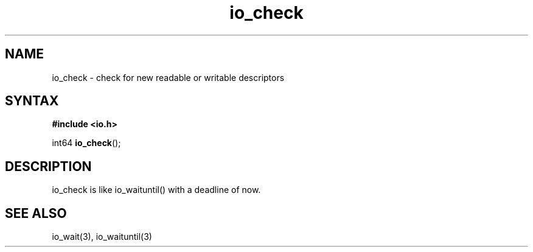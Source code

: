 .TH io_check 3
.SH NAME
io_check \- check for new readable or writable descriptors
.SH SYNTAX
.B #include <io.h>

int64 \fBio_check\fP();
.SH DESCRIPTION
io_check is like io_waituntil() with a deadline of now.
.SH "SEE ALSO"
io_wait(3), io_waituntil(3)
